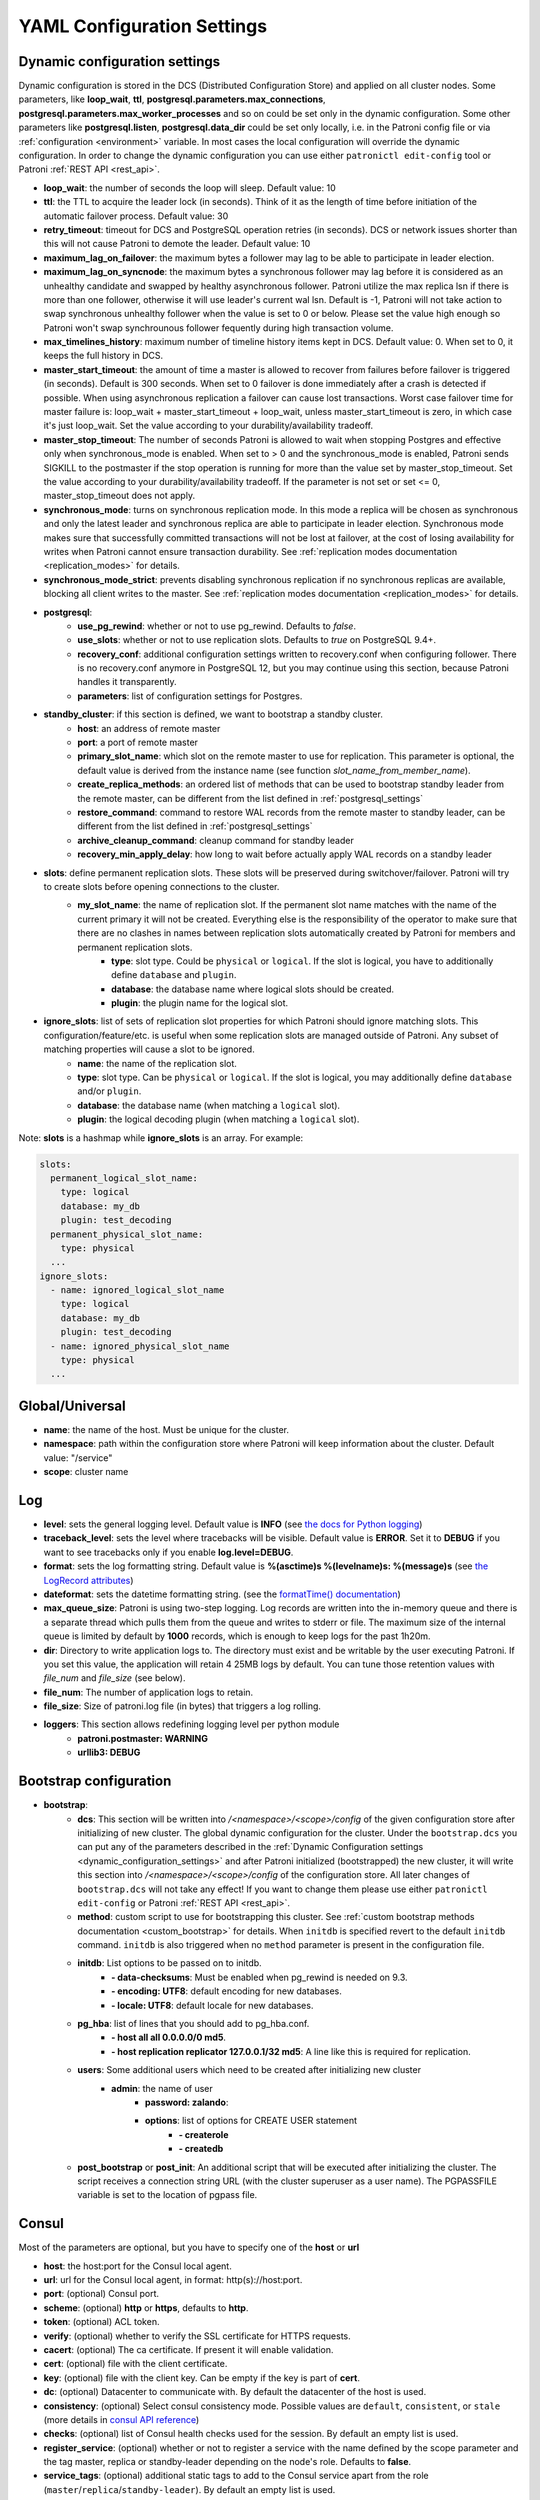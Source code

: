 .. _settings:

===========================
YAML Configuration Settings
===========================

.. _dynamic_configuration_settings:

Dynamic configuration settings
------------------------------

Dynamic configuration is stored in the DCS (Distributed Configuration Store) and applied on all cluster nodes. Some parameters, like **loop_wait**, **ttl**, **postgresql.parameters.max_connections**, **postgresql.parameters.max_worker_processes** and so on could be set only in the dynamic configuration. Some other parameters like **postgresql.listen**, **postgresql.data_dir** could be set only locally, i.e. in the Patroni config file or via :ref:`configuration <environment>` variable. In most cases the local configuration will override the dynamic configuration. In order to change the dynamic configuration you can use either ``patronictl edit-config`` tool or Patroni :ref:`REST API <rest_api>`.

-  **loop\_wait**: the number of seconds the loop will sleep. Default value: 10
-  **ttl**: the TTL to acquire the leader lock (in seconds). Think of it as the length of time before initiation of the automatic failover process. Default value: 30
-  **retry\_timeout**: timeout for DCS and PostgreSQL operation retries (in seconds). DCS or network issues shorter than this will not cause Patroni to demote the leader. Default value: 10
-  **maximum\_lag\_on\_failover**: the maximum bytes a follower may lag to be able to participate in leader election.
-  **maximum\_lag\_on\_syncnode**: the maximum bytes a synchronous follower may lag before it is considered as an unhealthy candidate and swapped by healthy asynchronous follower. Patroni utilize the max replica lsn if there is more than one follower, otherwise it will use leader's current wal lsn. Default is -1, Patroni will not take action to swap synchronous unhealthy follower when the value is set to 0 or below. Please set the value high enough so Patroni won't swap synchrounous follower fequently during high transaction volume.
-  **max\_timelines\_history**: maximum number of timeline history items kept in DCS.  Default value: 0. When set to 0, it keeps the full history in DCS.
-  **master\_start\_timeout**: the amount of time a master is allowed to recover from failures before failover is triggered (in seconds). Default is 300 seconds. When set to 0 failover is done immediately after a crash is detected if possible. When using asynchronous replication a failover can cause lost transactions. Worst case failover time for master failure is: loop\_wait + master\_start\_timeout + loop\_wait, unless master\_start\_timeout is zero, in which case it's just loop\_wait. Set the value according to your durability/availability tradeoff.
- **master\_stop\_timeout**: The number of seconds Patroni is allowed to wait when stopping Postgres and effective only when synchronous_mode is enabled. When set to > 0 and the synchronous_mode is enabled, Patroni sends SIGKILL to the postmaster if the stop operation is running for more than the value set by master_stop_timeout. Set the value according to your durability/availability tradeoff. If the parameter is not set or set <= 0, master_stop_timeout does not apply.
-  **synchronous\_mode**: turns on synchronous replication mode. In this mode a replica will be chosen as synchronous and only the latest leader and synchronous replica are able to participate in leader election. Synchronous mode makes sure that successfully committed transactions will not be lost at failover, at the cost of losing availability for writes when Patroni cannot ensure transaction durability. See :ref:`replication modes documentation <replication_modes>` for details.
-  **synchronous\_mode\_strict**: prevents disabling synchronous replication if no synchronous replicas are available, blocking all client writes to the master. See :ref:`replication modes documentation <replication_modes>` for details.
-  **postgresql**:
    -  **use\_pg\_rewind**: whether or not to use pg_rewind. Defaults to `false`.
    -  **use\_slots**: whether or not to use replication slots. Defaults to `true` on PostgreSQL 9.4+.
    -  **recovery\_conf**: additional configuration settings written to recovery.conf when configuring follower. There is no recovery.conf anymore in PostgreSQL 12, but you may continue using this section, because Patroni handles it transparently.
    -  **parameters**: list of configuration settings for Postgres.
-  **standby\_cluster**: if this section is defined, we want to bootstrap a standby cluster.
    -  **host**: an address of remote master
    -  **port**: a port of remote master
    -  **primary\_slot\_name**: which slot on the remote master to use for replication. This parameter is optional, the default value is derived from the instance name (see function `slot_name_from_member_name`).
    -  **create\_replica\_methods**: an ordered list of methods that can be used to bootstrap standby leader from the remote master, can be different from the list defined in :ref:`postgresql_settings`
    -  **restore\_command**: command to restore WAL records from the remote master to standby leader, can be different from the list defined in :ref:`postgresql_settings`
    -  **archive\_cleanup\_command**: cleanup command for standby leader
    -  **recovery\_min\_apply\_delay**: how long to wait before actually apply WAL records on a standby leader
-  **slots**: define permanent replication slots. These slots will be preserved during switchover/failover. Patroni will try to create slots before opening connections to the cluster.
    -  **my_slot_name**: the name of replication slot. If the permanent slot name matches with the name of the current primary it will not be created. Everything else is the responsibility of the operator to make sure that there are no clashes in names between replication slots automatically created by Patroni for members and permanent replication slots.
        -  **type**: slot type. Could be ``physical`` or ``logical``. If the slot is logical, you have to additionally define ``database`` and ``plugin``.
        -  **database**: the database name where logical slots should be created.
        -  **plugin**: the plugin name for the logical slot.
-  **ignore_slots**: list of sets of replication slot properties for which Patroni should ignore matching slots. This configuration/feature/etc. is useful when some replication slots are managed outside of Patroni. Any subset of matching properties will cause a slot to be ignored.
    -  **name**: the name of the replication slot.
    -  **type**: slot type. Can be ``physical`` or ``logical``. If the slot is logical, you may additionally define ``database`` and/or ``plugin``.
    -  **database**: the database name (when matching a ``logical`` slot).
    -  **plugin**: the logical decoding plugin (when matching a ``logical`` slot).

Note: **slots** is a hashmap while **ignore_slots** is an array. For example:

.. code:: YAML

        slots:
          permanent_logical_slot_name:
            type: logical
            database: my_db
            plugin: test_decoding
          permanent_physical_slot_name:
            type: physical
          ...
        ignore_slots:
          - name: ignored_logical_slot_name
            type: logical
            database: my_db
            plugin: test_decoding
          - name: ignored_physical_slot_name
            type: physical
          ...

Global/Universal
----------------
-  **name**: the name of the host. Must be unique for the cluster.
-  **namespace**: path within the configuration store where Patroni will keep information about the cluster. Default value: "/service"
-  **scope**: cluster name

Log
---
-  **level**: sets the general logging level. Default value is **INFO** (see `the docs for Python logging <https://docs.python.org/3.6/library/logging.html#levels>`_)
-  **traceback\_level**: sets the level where tracebacks will be visible. Default value is **ERROR**. Set it to **DEBUG** if you want to see tracebacks only if you enable **log.level=DEBUG**.
-  **format**: sets the log formatting string. Default value is **%(asctime)s %(levelname)s: %(message)s** (see `the LogRecord attributes <https://docs.python.org/3.6/library/logging.html#logrecord-attributes>`_)
-  **dateformat**: sets the datetime formatting string. (see the `formatTime() documentation <https://docs.python.org/3.6/library/logging.html#logging.Formatter.formatTime>`_)
-  **max\_queue\_size**: Patroni is using two-step logging. Log records are written into the in-memory queue and there is a separate thread which pulls them from the queue and writes to stderr or file. The maximum size of the internal queue is limited by default by **1000** records, which is enough to keep logs for the past 1h20m.
-  **dir**: Directory to write application logs to. The directory must exist and be writable by the user executing Patroni. If you set this value, the application will retain 4 25MB logs by default. You can tune those retention values with `file_num` and `file_size` (see below).
-  **file\_num**: The number of application logs to retain.
-  **file\_size**: Size of patroni.log file (in bytes) that triggers a log rolling.
-  **loggers**: This section allows redefining logging level per python module
    -  **patroni.postmaster: WARNING**
    -  **urllib3: DEBUG**

.. _bootstrap_settings:

Bootstrap configuration
-----------------------
-  **bootstrap**:
    -  **dcs**: This section will be written into `/<namespace>/<scope>/config` of the given configuration store after initializing of new cluster. The global dynamic configuration for the cluster. Under the ``bootstrap.dcs`` you can put any of the parameters described in the :ref:`Dynamic Configuration settings <dynamic_configuration_settings>` and after Patroni initialized (bootstrapped) the new cluster, it will write this section into `/<namespace>/<scope>/config` of the configuration store. All later changes of ``bootstrap.dcs`` will not take any effect! If you want to change them please use either ``patronictl edit-config`` or Patroni :ref:`REST API <rest_api>`.
    -  **method**: custom script to use for bootstrapping this cluster.
       See :ref:`custom bootstrap methods documentation <custom_bootstrap>` for details.
       When ``initdb`` is specified revert to the default ``initdb`` command. ``initdb`` is also triggered when no ``method``
       parameter is present in the configuration file.
    -  **initdb**: List options to be passed on to initdb.
            -  **- data-checksums**: Must be enabled when pg_rewind is needed on 9.3.
            -  **- encoding: UTF8**: default encoding for new databases.
            -  **- locale: UTF8**: default locale for new databases.
    -  **pg\_hba**: list of lines that you should add to pg\_hba.conf.
            -  **- host all all 0.0.0.0/0 md5**.
            -  **- host replication replicator 127.0.0.1/32 md5**: A line like this is required for replication.
    -  **users**: Some additional users which need to be created after initializing new cluster
        -  **admin**: the name of user
            -  **password: zalando**:
            -  **options**: list of options for CREATE USER statement
                -  **- createrole**
                -  **- createdb**
    -  **post\_bootstrap** or **post\_init**: An additional script that will be executed after initializing the cluster. The script receives a connection string URL (with the cluster superuser as a user name). The PGPASSFILE variable is set to the location of pgpass file.

.. _consul_settings:

Consul
------
Most of the parameters are optional, but you have to specify one of the **host** or **url**

-  **host**: the host:port for the Consul local agent.
-  **url**: url for the Consul local agent, in format: http(s)://host:port.
-  **port**: (optional) Consul port.
-  **scheme**: (optional) **http** or **https**, defaults to **http**.
-  **token**: (optional) ACL token.
-  **verify**: (optional) whether to verify the SSL certificate for HTTPS requests.
-  **cacert**: (optional) The ca certificate. If present it will enable validation.
-  **cert**: (optional) file with the client certificate.
-  **key**: (optional) file with the client key. Can be empty if the key is part of **cert**.
-  **dc**: (optional) Datacenter to communicate with. By default the datacenter of the host is used.
-  **consistency**: (optional) Select consul consistency mode. Possible values are ``default``, ``consistent``, or ``stale`` (more details in `consul API reference <https://www.consul.io/api/features/consistency.html/>`__)
-  **checks**: (optional) list of Consul health checks used for the session. By default an empty list is used.
-  **register\_service**: (optional) whether or not to register a service with the name defined by the scope parameter and the tag master, replica or standby-leader depending on the node's role. Defaults to **false**.
-  **service\_tags**: (optional) additional static tags to add to the Consul service apart from the role (``master``/``replica``/``standby-leader``).  By default an empty list is used.
-  **service\_check\_interval**: (optional) how often to perform health check against registered url.

The ``token`` needs to have the following ACL permissions:

::

    service_prefix "${scope}" {
        policy = "write"
    }
    key_prefix "${namespace}/${scope}" {
        policy = "write"
    }
    session_prefix "" {
        policy = "write"
    }

Etcd
----
Most of the parameters are optional, but you have to specify one of the **host**, **hosts**, **url**, **proxy** or **srv**

-  **host**: the host:port for the etcd endpoint.
-  **hosts**: list of etcd endpoint in format host1:port1,host2:port2,etc... Could be a comma separated string or an actual yaml list.
-  **use\_proxies**: If this parameter is set to true, Patroni will consider **hosts** as a list of proxies and will not perform a topology discovery of etcd cluster.
-  **url**: url for the etcd.
-  **proxy**: proxy url for the etcd. If you are connecting to the etcd using proxy, use this parameter instead of **url**.
-  **srv**: Domain to search the SRV record(s) for cluster autodiscovery.
-  **protocol**: (optional) http or https, if not specified http is used. If the **url** or **proxy** is specified - will take protocol from them.
-  **username**: (optional) username for etcd authentication.
-  **password**: (optional) password for etcd authentication.
-  **cacert**: (optional) The ca certificate. If present it will enable validation.
-  **cert**: (optional) file with the client certificate.
-  **key**: (optional) file with the client key. Can be empty if the key is part of **cert**.

Etcdv3
------
If you want that Patroni works with Etcd cluster via protocol version 3, you need to use the ``etcd3`` section in the Patroni configuration file. All configuration parameters are the same as for ``etcd``.

.. warning::
    Keys created with protocol version 2 are not visible with protocol version 3 and the other way around, therefore it is not possible to switch from ``etcd`` to ``etcd3`` just by updating Patroni config file.


ZooKeeper
----------
-  **hosts**: List of ZooKeeper cluster members in format: ['host1:port1', 'host2:port2', 'etc...'].
-  **use_ssl**: (optional) Whether SSL is used or not. Defaults to ``false``. If set to ``false``, all SSL specific parameters are ignored.
-  **cacert**: (optional) The CA certificate. If present it will enable validation.
-  **cert**: (optional) File with the client certificate.
-  **key**: (optional) File with the client key.
-  **key_password**: (optional) The client key password.
-  **verify**: (optional) Whether to verify certificate or not. Defaults to ``true``.

.. note::
    It is required to install ``kazoo>=2.6.0`` to support SSL.


Exhibitor
---------
-  **hosts**: initial list of Exhibitor (ZooKeeper) nodes in format: 'host1,host2,etc...'. This list updates automatically whenever the Exhibitor (ZooKeeper) cluster topology changes.
-  **poll\_interval**: how often the list of ZooKeeper and Exhibitor nodes should be updated from Exhibitor.
-  **port**: Exhibitor port.

.. _kubernetes_settings:

Kubernetes
----------
-  **bypass\_api\_service**: (optional) When communicating with the Kubernetes API, Patroni is usually relying on the `kubernetes` service, the address of which is exposed in the pods via the `KUBERNETES_SERVICE_HOST` environment variable. If `bypass_api_service` is set to ``true``, Patroni will resolve the list of API nodes behind the service and connect directly to them.
-  **namespace**: (optional) Kubernetes namespace where Patroni pod is running. Default value is `default`.
-  **labels**: Labels in format ``{label1: value1, label2: value2}``. These labels will be used to find existing objects (Pods and either Endpoints or ConfigMaps) associated with the current cluster. Also Patroni will set them on every object (Endpoint or ConfigMap) it creates.
-  **scope\_label**: (optional) name of the label containing cluster name. Default value is `cluster-name`.
-  **role\_label**: (optional) name of the label containing role (master or replica). Patroni will set this label on the pod it runs in. Default value is ``role``.
-  **use\_endpoints**: (optional) if set to true, Patroni will use Endpoints instead of ConfigMaps to run leader elections and keep cluster state.
-  **pod\_ip**: (optional) IP address of the pod Patroni is running in. This value is required when `use_endpoints` is enabled and is used to populate the leader endpoint subsets when the pod's PostgreSQL is promoted.
-  **ports**: (optional) if the Service object has the name for the port, the same name must appear in the Endpoint object, otherwise service won't work. For example, if your service is defined as ``{Kind: Service, spec: {ports: [{name: postgresql, port: 5432, targetPort: 5432}]}}``, then you have to set ``kubernetes.ports: [{"name": "postgresql", "port": 5432}]`` and Patroni will use it for updating subsets of the leader Endpoint. This parameter is used only if `kubernetes.use_endpoints` is set.


.. _raft_settings:

Raft
----
-  **self\_addr**: ``ip:port`` to listen on for Raft connections. The ``self_addr`` must be accessible from other nodes of the cluster. If not set, the node will not participate in consensus.
-  **bind\_addr**: (optional) ``ip:port`` to listen on for Raft connections. If not specified the ``self_addr`` will be used.
-  **partner\_addrs**: list of other Patroni nodes in the cluster in format: ['ip1:port', 'ip2:port', 'etc...']
-  **data\_dir**: directory where to store Raft log and snapshot. If not specified the current working directory is used.
-  **password**: (optional) Encrypt Raft traffic with a specified password, requires ``cryptography`` python module.

  Short FAQ about Raft implementation

  - Q: How to list all the nodes providing consensus?

    A: ``syncobj_admin -conn host:port`` -status where the host:port is the address of one of the cluster nodes

  - Q: Node that was a part of consensus and has gone and I can't reuse the same IP for other node. How to remove this node from the consensus?

    A: ``syncobj_admin -conn host:port -remove host2:port2`` where the ``host2:port2`` is the address of the node you want to remove from consensus.

  - Q: Where to get the ``syncobj_admin`` utility?

    A: It is installed together with ``pysyncobj`` module (python RAFT implementation), which is Patroni dependancy.

  - Q: it is possible to run Patroni node without adding in to the consensus?

    A: Yes, just comment out or remove ``raft.self_addr`` from Patroni configuration.

  - Q: It is possible to run Patroni and PostgreSQL only on two nodes?

    A: Yes, on the third node you can run ``patroni_raft_controller`` (without Patroni and PostgreSQL). In such a setup, one can temporarily lose one node without affecting the primary.


.. _postgresql_settings:

PostgreSQL
----------
-  **postgresql**:
    -  **authentication**:
        -  **superuser**:
            -  **username**: name for the superuser, set during initialization (initdb) and later used by Patroni to connect to the postgres.
            -  **password**: password for the superuser, set during initialization (initdb).
            -  **sslmode**: (optional) maps to the `sslmode <https://www.postgresql.org/docs/current/libpq-connect.html#LIBPQ-CONNECT-SSLMODE>`__ connection parameter, which allows a client to specify the type of TLS negotiation mode with the server. For more information on how each mode works, please visit the `PostgreSQL documentation <https://www.postgresql.org/docs/current/libpq-ssl.html#LIBPQ-SSL-SSLMODE-STATEMENTS>`__. The default mode is ``prefer``.
            -  **sslkey**: (optional) maps to the `sslkey <https://www.postgresql.org/docs/current/libpq-connect.html#LIBPQ-CONNECT-SSLKEY>`__ connection parameter, which specifies the location of the secret key used with the client's certificate.
            -  **sslpassword**: (optional) maps to the `sslpassword <https://www.postgresql.org/docs/current/libpq-connect.html#LIBPQ-CONNECT-SSLPASSWORD>`__ connection parameter, which specifies the password for the secret key specified in ``sslkey``.
            -  **sslcert**: (optional) maps to the `sslcert <https://www.postgresql.org/docs/current/libpq-connect.html#LIBPQ-CONNECT-SSLCERT>`__ connection parameter, which specifies the location of the client certificate.
            -  **sslrootcert**: (optional) maps to the `sslrootcert <https://www.postgresql.org/docs/current/libpq-connect.html#LIBPQ-CONNECT-SSLROOTCERT>`__ connection parameter, which specifies the location of a file containing one ore more certificate authorities (CA) certificates that the client will use to verify a server's certificate.
            -  **sslcrl**: (optional) maps to the `sslcrl <https://www.postgresql.org/docs/current/libpq-connect.html#LIBPQ-CONNECT-SSLCRL>`__ connection parameter, which specifies the location of a file containing a certificate revocation list. A client will reject connecting to any server that has a certificate present in this list.
            -  **gssencmode**: (optional) maps to the `gssencmode <https://www.postgresql.org/docs/current/libpq-connect.html#LIBPQ-CONNECT-GSSENCMODE>`__ connection parameter, which determines whether or with what priority a secure GSS TCP/IP connection will be negotiated with the server
            -  **channel_binding**: (optional) maps to the `channel_binding <https://www.postgresql.org/docs/current/libpq-connect.html#LIBPQ-CONNECT-CHANNEL-BINDING>`__ connection parameter, which controls the client's use of channel binding.
        -  **replication**:
            -  **username**: replication username; the user will be created during initialization. Replicas will use this user to access master via streaming replication
            -  **password**: replication password; the user will be created during initialization.
            -  **sslmode**: (optional) maps to the `sslmode <https://www.postgresql.org/docs/current/libpq-connect.html#LIBPQ-CONNECT-SSLMODE>`__ connection parameter, which allows a client to specify the type of TLS negotiation mode with the server. For more information on how each mode works, please visit the `PostgreSQL documentation <https://www.postgresql.org/docs/current/libpq-ssl.html#LIBPQ-SSL-SSLMODE-STATEMENTS>`__. The default mode is ``prefer``.
            -  **sslkey**: (optional) maps to the `sslkey <https://www.postgresql.org/docs/current/libpq-connect.html#LIBPQ-CONNECT-SSLKEY>`__ connection parameter, which specifies the location of the secret key used with the client's certificate.
            -  **sslpassword**: (optional) maps to the `sslpassword <https://www.postgresql.org/docs/current/libpq-connect.html#LIBPQ-CONNECT-SSLPASSWORD>`__ connection parameter, which specifies the password for the secret key specified in ``sslkey``.
            -  **sslcert**: (optional) maps to the `sslcert <https://www.postgresql.org/docs/current/libpq-connect.html#LIBPQ-CONNECT-SSLCERT>`__ connection parameter, which specifies the location of the client certificate.
            -  **sslrootcert**: (optional) maps to the `sslrootcert <https://www.postgresql.org/docs/current/libpq-connect.html#LIBPQ-CONNECT-SSLROOTCERT>`__ connection parameter, which specifies the location of a file containing one ore more certificate authorities (CA) certificates that the client will use to verify a server's certificate.
            -  **sslcrl**: (optional) maps to the `sslcrl <https://www.postgresql.org/docs/current/libpq-connect.html#LIBPQ-CONNECT-SSLCRL>`__ connection parameter, which specifies the location of a file containing a certificate revocation list. A client will reject connecting to any server that has a certificate present in this list.
            -  **gssencmode**: (optional) maps to the `gssencmode <https://www.postgresql.org/docs/current/libpq-connect.html#LIBPQ-CONNECT-GSSENCMODE>`__ connection parameter, which determines whether or with what priority a secure GSS TCP/IP connection will be negotiated with the server
            -  **channel_binding**: (optional) maps to the `channel_binding <https://www.postgresql.org/docs/current/libpq-connect.html#LIBPQ-CONNECT-CHANNEL-BINDING>`__ connection parameter, which controls the client's use of channel binding.
        -  **rewind**:
            -  **username**: name for the user for ``pg_rewind``; the user will be created during initialization of postgres 11+ and all necessary `permissions <https://www.postgresql.org/docs/11/app-pgrewind.html#id-1.9.5.8.8>`__ will be granted.
            -  **password**: password for the user for ``pg_rewind``; the user will be created during initialization.
            -  **sslmode**: (optional) maps to the `sslmode <https://www.postgresql.org/docs/current/libpq-connect.html#LIBPQ-CONNECT-SSLMODE>`__ connection parameter, which allows a client to specify the type of TLS negotiation mode with the server. For more information on how each mode works, please visit the `PostgreSQL documentation <https://www.postgresql.org/docs/current/libpq-ssl.html#LIBPQ-SSL-SSLMODE-STATEMENTS>`__. The default mode is ``prefer``.
            -  **sslkey**: (optional) maps to the `sslkey <https://www.postgresql.org/docs/current/libpq-connect.html#LIBPQ-CONNECT-SSLKEY>`__ connection parameter, which specifies the location of the secret key used with the client's certificate.
            -  **sslpassword**: (optional) maps to the `sslpassword <https://www.postgresql.org/docs/current/libpq-connect.html#LIBPQ-CONNECT-SSLPASSWORD>`__ connection parameter, which specifies the password for the secret key specified in ``sslkey``.
            -  **sslcert**: (optional) maps to the `sslcert <https://www.postgresql.org/docs/current/libpq-connect.html#LIBPQ-CONNECT-SSLCERT>`__ connection parameter, which specifies the location of the client certificate.
            -  **sslrootcert**: (optional) maps to the `sslrootcert <https://www.postgresql.org/docs/current/libpq-connect.html#LIBPQ-CONNECT-SSLROOTCERT>`__ connection parameter, which specifies the location of a file containing one ore more certificate authorities (CA) certificates that the client will use to verify a server's certificate.
            -  **sslcrl**: (optional) maps to the `sslcrl <https://www.postgresql.org/docs/current/libpq-connect.html#LIBPQ-CONNECT-SSLCRL>`__ connection parameter, which specifies the location of a file containing a certificate revocation list. A client will reject connecting to any server that has a certificate present in this list.
            -  **gssencmode**: (optional) maps to the `gssencmode <https://www.postgresql.org/docs/current/libpq-connect.html#LIBPQ-CONNECT-GSSENCMODE>`__ connection parameter, which determines whether or with what priority a secure GSS TCP/IP connection will be negotiated with the server
            -  **channel_binding**: (optional) maps to the `channel_binding <https://www.postgresql.org/docs/current/libpq-connect.html#LIBPQ-CONNECT-CHANNEL-BINDING>`__ connection parameter, which controls the client's use of channel binding.
    -  **callbacks**: callback scripts to run on certain actions. Patroni will pass the action, role and cluster name. (See scripts/aws.py as an example of how to write them.)
            -  **on\_reload**: run this script when configuration reload is triggered.
            -  **on\_restart**: run this script when the postgres restarts (without changing role).
            -  **on\_role\_change**: run this script when the postgres is being promoted or demoted.
            -  **on\_start**: run this script when the postgres starts.
            -  **on\_stop**: run this script when the postgres stops.
    -  **connect\_address**: IP address + port through which Postgres is accessible from other nodes and applications.
    -  **create\_replica\_methods**: an ordered list of the create methods for turning a Patroni node into a new replica.
       "basebackup" is the default method; other methods are assumed to refer to scripts, each of which is configured as its
       own config item. See :ref:`custom replica creation methods documentation <custom_replica_creation>` for further explanation.
    -  **data\_dir**: The location of the Postgres data directory, either :ref:`existing <existing_data>` or to be initialized by Patroni.
    -  **config\_dir**: The location of the Postgres configuration directory, defaults to the data directory. Must be writable by Patroni.
    -  **bin\_dir**: Path to PostgreSQL binaries (pg_ctl, pg_rewind, pg_basebackup, postgres). The default value is an empty string meaning that PATH environment variable will be used to find the executables.
    -  **listen**: IP address + port that Postgres listens to; must be accessible from other nodes in the cluster, if you're using streaming replication. Multiple comma-separated addresses are permitted, as long as the port component is appended after to the last one with a colon, i.e. ``listen: 127.0.0.1,127.0.0.2:5432``. Patroni will use the first address from this list to establish local connections to the PostgreSQL node.
    -  **use\_unix\_socket**: specifies that Patroni should prefer to use unix sockets to connect to the cluster. Default value is ``false``. If ``unix_socket_directories`` is defined, Patroni will use the first suitable value from it to connect to the cluster and fallback to tcp if nothing is suitable. If ``unix_socket_directories`` is not specified in ``postgresql.parameters``, Patroni will assume that the default value should be used and omit ``host`` from the connection parameters.
    -  **pgpass**: path to the `.pgpass <https://www.postgresql.org/docs/current/static/libpq-pgpass.html>`__ password file. Patroni creates this file before executing pg\_basebackup, the post_init script and under some other circumstances. The location must be writable by Patroni.
    -  **recovery\_conf**: additional configuration settings written to recovery.conf when configuring follower.
    -  **custom\_conf** : path to an optional custom ``postgresql.conf`` file, that will be used in place of ``postgresql.base.conf``. The file must exist on all cluster nodes, be readable by PostgreSQL and will be included from its location on the real ``postgresql.conf``. Note that Patroni will not monitor this file for changes, nor backup it. However, its settings can still be overridden by Patroni's own configuration facilities - see :ref:`dynamic configuration <dynamic_configuration>` for details.
    -  **parameters**: list of configuration settings for Postgres. Many of these are required for replication to work.
    -  **pg\_hba**: list of lines that Patroni will use to generate ``pg_hba.conf``. This parameter has higher priority than ``bootstrap.pg_hba``. Together with :ref:`dynamic configuration <dynamic_configuration>` it simplifies management of ``pg_hba.conf``.
            -  **- host all all 0.0.0.0/0 md5**.
            -  **- host replication replicator 127.0.0.1/32 md5**: A line like this is required for replication.
    -  **pg\_ident**: list of lines that Patroni will use to generate ``pg_ident.conf``. Together with :ref:`dynamic configuration <dynamic_configuration>` it simplifies management of ``pg_ident.conf``.
            -  **- mapname1 systemname1 pguser1**.
            -  **- mapname1 systemname2 pguser2**.
    -  **pg\_ctl\_timeout**: How long should pg_ctl wait when doing ``start``, ``stop`` or ``restart``. Default value is 60 seconds.
    -  **use\_pg\_rewind**: try to use pg\_rewind on the former leader when it joins cluster as a replica.
    -  **remove\_data\_directory\_on\_rewind\_failure**: If this option is enabled, Patroni will remove the PostgreSQL data directory and recreate the replica. Otherwise it will try to follow the new leader. Default value is **false**.
    -  **remove\_data\_directory\_on\_diverged\_timelines**: Patroni will remove the PostgreSQL data directory and recreate the replica if it notices that timelines are diverging and the former master can not start streaming from the new master. This option is useful when ``pg_rewind`` can not be used. Default value is **false**.
    -  **replica\_method**: for each create_replica_methods other than basebackup, you would add a configuration section of the same name. At a minimum, this should include "command" with a full path to the actual script to be executed. Other configuration parameters will be passed along to the script in the form "parameter=value".
    -  **pre\_promote**: a fencing script that executes during a failover after acquiring the leader lock but before promoting the replica. If the script exits with a non-zero code, Patroni does not promote the replica and removes the leader key from DCS.

REST API
--------
-  **restapi**:
        -  **connect\_address**: IP address (or hostname) and port, to access the Patroni's :ref:`REST API <rest_api>`. All the members of the cluster must be able to connect to this address, so unless the Patroni setup is intended for a demo inside the localhost, this address must be a non "localhost" or loopback address (ie: "localhost" or "127.0.0.1"). It can serve as an endpoint for HTTP health checks (read below about the "listen" REST API parameter), and also for user queries (either directly or via the REST API), as well as for the health checks done by the cluster members during leader elections (for example, to determine whether the master is still running, or if there is a node which has a WAL position that is ahead of the one doing the query; etc.) The connect_address is put in the member key in DCS, making it possible to translate the member name into the address to connect to its REST API.

        -  **listen**: IP address (or hostname) and port that Patroni will listen to for the REST API - to provide also the same health checks and cluster messaging between the participating nodes, as described above. to provide health-check information for HAProxy (or any other load balancer capable of doing a HTTP "OPTION" or "GET" checks).

        -  **authentication**: (optional)
            -  **username**: Basic-auth username to protect unsafe REST API endpoints.
            -  **password**: Basic-auth password to protect unsafe REST API endpoints.
        -  **certfile**: (optional): Specifies the file with the certificate in the PEM format. If the certfile is not specified or is left empty, the API server will work without SSL.
        -  **keyfile**: (optional): Specifies the file with the secret key in the PEM format.
        -  **keyfile_password**: (optional): Specifies a password for decrypting the keyfile.
        -  **cafile**: (optional): Specifies the file with the CA_BUNDLE with certificates of trusted CAs to use while verifying client certs.
        -  **ciphers**: (optional): Specifies the permitted cipher suites (e.g. "ECDHE-RSA-AES256-GCM-SHA384:DHE-RSA-AES256-GCM-SHA384:ECDHE-RSA-AES128-GCM-SHA256:DHE-RSA-AES128-GCM-SHA256:!SSLv1:!SSLv2:!SSLv3:!TLSv1:!TLSv1.1")
        -  **verify\_client**: (optional): ``none`` (default), ``optional`` or ``required``. When ``none`` REST API will not check client certificates. When ``required`` client certificates are required for all REST API calls. When ``optional`` client certificates are required for all unsafe REST API endpoints. When ``required`` is used, then client authentication succeeds, if the certificate signature verification succeeds.  For ``optional`` the client cert will only be checked for ``PUT``, ``POST``, ``PATCH``, and ``DELETE`` requests.
        -  **http\_extra\_headers**: (optional): HTTP headers let the REST API server pass additional information with an HTTP response.
        -  **https\_extra\_headers**: (optional): HTTPS headers let the REST API server pass additional information with an HTTP response when TLS is enabled. This will also pass additional information set in ``http_extra_headers``.

Here is an example of both **http_extra_headers** and **https_extra_headers**:

.. code:: YAML

        restapi:
          listen: <listen>
          connect_address: <connect_address>
          authentication:
            username: <username>
            password: <password>
          http_extra_headers:
            'X-Frame-Options': 'SAMEORIGIN'
            'X-XSS-Protection': '1; mode=block'
            'X-Content-Type-Options': 'nosniff'
          cafile: <ca file>
          certfile: <cert>
          keyfile: <key>
          https_extra_headers:
            'Strict-Transport-Security': 'max-age=31536000; includeSubDomains'

.. _patronictl_settings:

CTL
---
- **ctl**: (optional)
    -  **insecure**: Allow connections to REST API without verifying SSL certs.
    -  **cacert**: Specifies the file with the CA_BUNDLE file or directory with certificates of trusted CAs to use while verifying REST API SSL certs. If not provided patronictl will use the value provided for REST API "cafile" parameter.
    -  **certfile**: Specifies the file with the client certificate in the PEM format. If not provided patronictl will use the value provided for REST API "certfile" parameter.
    -  **keyfile**: Specifies the file with the client secret key in the PEM format. If not provided patronictl will use the value provided for REST API "keyfile" parameter.

Watchdog
--------
- **mode**: ``off``, ``automatic`` or ``required``. When ``off`` watchdog is disabled. When ``automatic`` watchdog will be used if available, but ignored if it is not. When ``required`` the node will not become a leader unless watchdog can be successfully enabled.
- **device**: Path to watchdog device. Defaults to ``/dev/watchdog``.
- **safety_margin**: Number of seconds of safety margin between watchdog triggering and leader key expiration.

Tags
----
- **nofailover**: ``true`` or ``false``, controls whether this node is allowed to participate in the leader race and become a leader. Defaults to ``false``
- **clonefrom**: ``true`` or ``false``. If set to ``true`` other nodes might prefer to use this node for bootstrap (take ``pg_basebackup`` from). If there are several nodes with ``clonefrom`` tag set to ``true`` the node to bootstrap from will be chosen randomly. The default value is ``false``.
- **noloadbalance**: ``true`` or ``false``. If set to ``true`` the node will return HTTP Status Code 503 for the ``GET /replica`` REST API health-check and therefore will be excluded from the load-balancing. Defaults to ``false``.
- **replicatefrom**: The IP address/hostname of another replica. Used to support cascading replication.
- **nosync**: ``true`` or ``false``. If set to ``true`` the node will never be selected as a synchronous replica.
